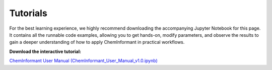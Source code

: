 =========
Tutorials
=========




For the best learning experience, we highly recommend downloading the accompanying Jupyter Notebook for this page. It contains all the runnable code examples, allowing you to get hands-on, modify parameters, and observe the results to gain a deeper understanding of how to apply ChemInformant in practical workflows.

**Download the interactive tutorial:**

`ChemInformant User Manual (ChemInformant_User_Manual_v1.0.ipynb) <https://raw.githubusercontent.com/HzaCode/ChemInformant/main/examples/ChemInformant_User_Manual_v1.0.ipynb>`__